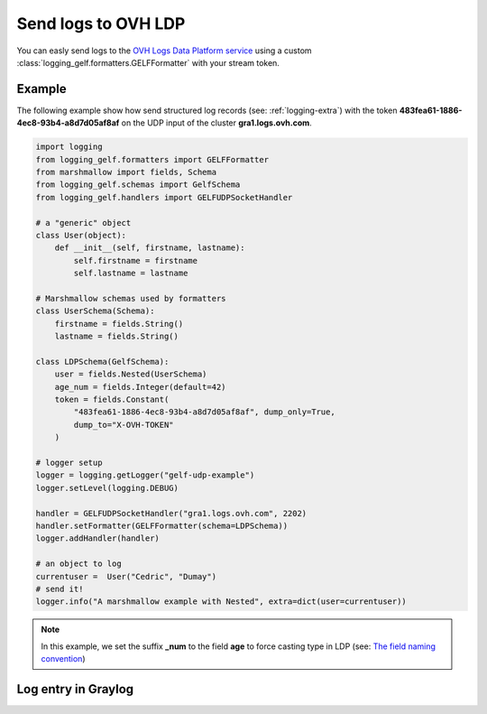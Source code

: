 .. _logging-ldp:

Send logs to OVH LDP
====================

You can easly send logs to the `OVH Logs Data Platform service <https://www.ovh.com/fr/data-platforms/logs/>`_
using a custom :class:`logging_gelf.formatters.GELFFormatter` with your stream token.

Example
-------

The following example show how send structured log records (see: :ref:`logging-extra`) with the token
**483fea61-1886-4ec8-93b4-a8d7d05af8af** on the UDP input of the cluster **gra1.logs.ovh.com**.

.. code-block:: python

    import logging
    from logging_gelf.formatters import GELFFormatter
    from marshmallow import fields, Schema
    from logging_gelf.schemas import GelfSchema
    from logging_gelf.handlers import GELFUDPSocketHandler

    # a "generic" object
    class User(object):
        def __init__(self, firstname, lastname):
            self.firstname = firstname
            self.lastname = lastname

    # Marshmallow schemas used by formatters
    class UserSchema(Schema):
        firstname = fields.String()
        lastname = fields.String()

    class LDPSchema(GelfSchema):
        user = fields.Nested(UserSchema)
        age_num = fields.Integer(default=42)
        token = fields.Constant(
            "483fea61-1886-4ec8-93b4-a8d7d05af8af", dump_only=True,
            dump_to="X-OVH-TOKEN"
        )

    # logger setup
    logger = logging.getLogger("gelf-udp-example")
    logger.setLevel(logging.DEBUG)

    handler = GELFUDPSocketHandler("gra1.logs.ovh.com", 2202)
    handler.setFormatter(GELFFormatter(schema=LDPSchema))
    logger.addHandler(handler)

    # an object to log
    currentuser =  User("Cedric", "Dumay")
    # send it!
    logger.info("A marshmallow example with Nested", extra=dict(user=currentuser))

.. note::

    In this example, we set the suffix **_num** to the field **age** to force
    casting type in LDP (see: `The field naming convention <https://docs.ovh.com/gb/en/mobile-hosting/logs-data-platform/field-naming-conventions/#id2>`_)

Log entry in Graylog
--------------------

.. image:: _static/ldp.png